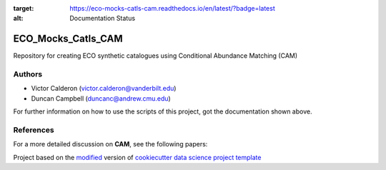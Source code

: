 .. image:: https://readthedocs.org/projects/eco-mocks-catls-cam/badge/?version=latest
:target: https://eco-mocks-catls-cam.readthedocs.io/en/latest/?badge=latest
:alt: Documentation Status

|RTD| |License| |Issues|

.. _main_title:

************************************************************************
ECO_Mocks_Catls_CAM
************************************************************************

Repository for creating ECO synthetic catalogues using Conditional Abundance Matching (CAM)

.. _authors:

=======
Authors
=======

- Victor Calderon (`victor.calderon@vanderbilt.edu <mailto:victor.calderon@vanderbilt.edu>`_)
- Duncan Campbell (`duncanc@andrew.cmu.edu <mailto:duncanc@andrew.cmu.edu>`_)

For further information on how to use the scripts of this project,
got the documentation shown above.

.. _papers:

==========
References
==========

For a more detailed discussion on **CAM**, see the following papers:

|arXiv| |MNRAS|

.. ----------------------------------------------------------------------------

Project based on the `modified <https://github.com/vcalderon2009/cookiecutter-data-science-vc>`_  version of
`cookiecutter data science project template <https://drivendata.github.io/cookiecutter-data-science/>`_ 


.. |Issues| image:: https://img.shields.io/github/issues/vcalderon2009/ECO_Mocks_Catls_CAM.svg
   :target: https://github.com/vcalderon2009/ECO_Mocks_Catls_CAM/issues
   :alt: Open Issues

.. |RTD| image:: https://readthedocs.org/projects/eco-mocks-catls-cam/badge/?version=latest
   :target: https://eco-mocks-catls-cam.readthedocs.io/en/latest/?badge=latest
   :alt: Documentation Status

.. |arXiv| image:: https://img.shields.io/badge/Paper-arXiv-red.svg
   :target: https://arxiv.org/abs/1310.6747
   :alt: arXiv Paper

.. |MNRAS| image:: https://img.shields.io/badge/Paper-MNRAS-orange.svg
   :target: https://academic.oup.com/mnras/article/444/1/729/1017054
   :alt: MNRAS Paper










.. |License| image:: https://img.shields.io/badge/license-MIT-blue.svg
   :target: https://github.com/vcalderon2009/ECO_Mocks_Catls_CAM/blob/master/LICENSE.rst
   :alt: Project License























